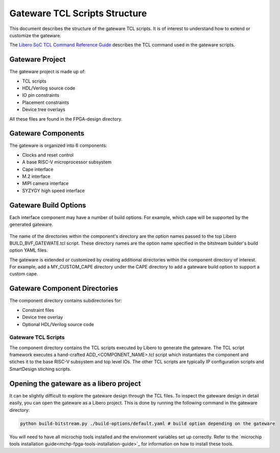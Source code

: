 .. _beaglev-fire-gateware-tcl-scripts-structure:

Gateware TCL Scripts Structure
##############################

This document describes the structure of the gateware TCL scripts. It is of interest to understand
how to extend or customize the gateware.

The `Libero SoC TCL Command Reference Guide <https://coredocs.s3.amazonaws.com/Libero/2023_2/Tool/libero_soc_tcl_cmd_ref_ug.pdf>`_ describes the TCL command used in the gateware scripts.

Gateware Project
================

The gateware project is made up of:

- TCL scripts
- HDL/Verilog source code
- IO pin constraints
- Placement constraints
- Device tree overlays

All these files are found in the FPGA-design directory.

.. figure:: images/gateware-source-dir.*
    :align: center


Gateware Components
===================

The gateware is organized into 6 components:

- Clocks and reset control
- A base RISC-V microprocessor subsystem
- Cape interface
- M.2 interface
- MIPI camera interface
- SYZYGY high speed interface

.. figure:: images/gateware-components.*
    :align: center

Gateware Build Options
======================

Each interface component may have a number of build options. For example, which cape will be
supported by the generated gateware.


.. figure:: images/gateware-cape-options.*
    :align: center

The name of the directories within the component's directory are the option names passed to the
top Libero BUILD_BVF_GATEWATE.tcl script. These directory names are the option name specified in
the bitstream builder's build option YAML files.

The gateware is extended or customized by creating additional directories within the component
directory of interest. For example, add a MY_CUSTOM_CAPE directory under the CAPE directory to
add a gateware build option to support a custom cape.

Gateware Component Directories
==============================

The component directory contains subdirectories for:

- Constraint files
- Device tree overlay
- Optional HDL/Verilog source code

.. figure:: images/gateware-cape-robotics-dirs.png
    :align: center

Gateware TCL Scripts
--------------------

The component directory contains the TCL scripts executed by Libero to generate the gateware.
The TCL script framework executes a hand-crafted ADD_<COMPONENT_NAME>.tcl script which instantiates
the component and stiches it to the base RISC-V subsystem and top level IOs. The other TCL scripts
are typically IP configuration scripts and SmartDesign stiching scripts.

.. figure:: images/gateware-cape-robotics-files.png
    :align: center

Opening the gateware as a libero project
========================================

It can be slightly difficult to explore the gateware design through the TCL files. To inspect the
gateware design in detail easily, you can open the gateware as a Libero project. This is done by running the 
following command in the gateware directory:

.. code-block:: shell

    python build-bitstream.py ./build-options/default.yaml # build option depending on the gateware

You will need to have all microchip tools installed and the environment variables set up correctly. Refer 
to the `microchip tools installation guide<mchp-fpga-tools-installation-guide>`_ for information on how to install these tools.

